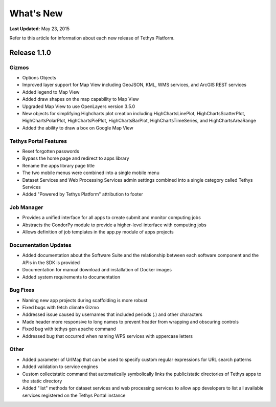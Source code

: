 **********
What's New
**********

**Last Updated:** May 23, 2015

Refer to this article for information about each new release of Tethys Platform.


Release 1.1.0
=============

Gizmos
------

* Options Objects
* Improved layer support for Map View including GeoJSON, KML, WMS services, and ArcGIS REST services
* Added legend to Map View
* Added draw shapes on the map capability to Map View
* Upgraded Map View to use OpenLayers version 3.5.0
* New objects for simplifying Highcharts plot creation including HighChartsLinePlot, HighChartsScatterPlot, HighChartsPolarPlot, HighChartsPiePlot, HighChartsBarPlot, HighChartsTimeSeries, and HighChartsAreaRange
* Added the ability to draw a box on Google Map View

Tethys Portal Features
----------------------

* Reset forgotten passwords
* Bypass the home page and redirect to apps library
* Rename the apps library page title
* The two mobile menus were combined into a single mobile menu
* Dataset Services and Web Processing Services admin settings combined into a single category called Tethys Services
* Added "Powered by Tethys Platform" attribution to footer

Job Manager
-----------

* Provides a unified interface for all apps to create submit and monitor computing jobs
* Abstracts the CondorPy module to provide a higher-level interface with computing jobs
* Allows definition of job templates in the app.py module of apps projects


Documentation Updates
---------------------

* Added documentation about the Software Suite and the relationship between each software component and the APIs in the SDK is provided
* Documentation for manual download and installation of Docker images
* Added system requirements to documentation

Bug Fixes
---------

* Naming new app projects during scaffolding is more robust
* Fixed bugs with fetch climate Gizmo
* Addressed issue caused by usernames that included periods (.) and other characters
* Made header more responsive to long names to prevent header from wrapping and obscuring controls
* Fixed bug with tethys gen apache command
* Addressed bug that occurred when naming WPS services with uppercase letters

Other
-----

* Added parameter of UrlMap that can be used to specify custom regular expressions for URL search patterns
* Added validation to service engines
* Custom collectstatic command that automatically symbolically links the public/static directories of Tethys apps to the static directory
* Added "list" methods for dataset services and web processing services to allow app developers to list all available services registered on the Tethys Portal instance






